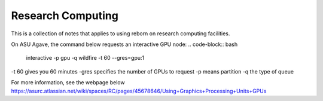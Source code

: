 Research Computing 
=======================

This is a collection of notes that applies to using reborn on research computing facilities.

On ASU Agave, the command below requests an interactive GPU node: 
.. code-block:: bash

   interactive -p gpu -q wildfire -t 60 --gres=gpu:1 

-t 60 gives you 60 minutes
-gres specifies the number of GPUs to request 
-p means partition
-q the type of queue

For more information, see the webpage below
https://asurc.atlassian.net/wiki/spaces/RC/pages/45678646/Using+Graphics+Processing+Units+GPUs


